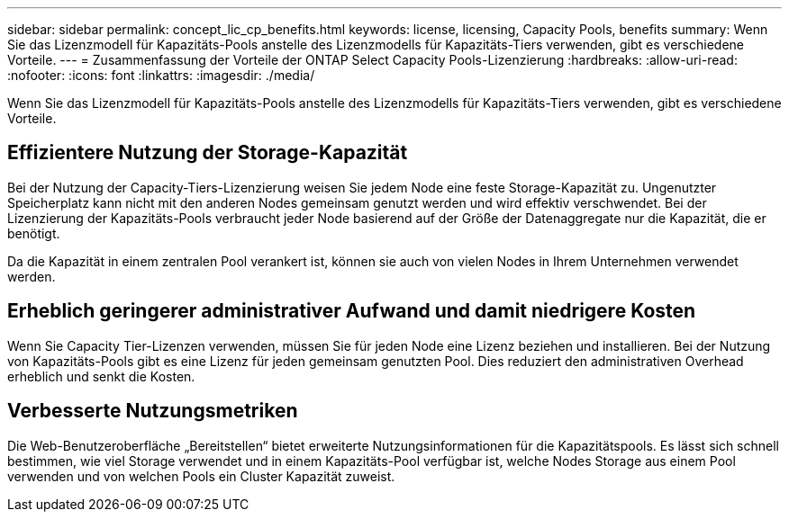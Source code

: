 ---
sidebar: sidebar 
permalink: concept_lic_cp_benefits.html 
keywords: license, licensing, Capacity Pools, benefits 
summary: Wenn Sie das Lizenzmodell für Kapazitäts-Pools anstelle des Lizenzmodells für Kapazitäts-Tiers verwenden, gibt es verschiedene Vorteile. 
---
= Zusammenfassung der Vorteile der ONTAP Select Capacity Pools-Lizenzierung
:hardbreaks:
:allow-uri-read: 
:nofooter: 
:icons: font
:linkattrs: 
:imagesdir: ./media/


[role="lead"]
Wenn Sie das Lizenzmodell für Kapazitäts-Pools anstelle des Lizenzmodells für Kapazitäts-Tiers verwenden, gibt es verschiedene Vorteile.



== Effizientere Nutzung der Storage-Kapazität

Bei der Nutzung der Capacity-Tiers-Lizenzierung weisen Sie jedem Node eine feste Storage-Kapazität zu. Ungenutzter Speicherplatz kann nicht mit den anderen Nodes gemeinsam genutzt werden und wird effektiv verschwendet. Bei der Lizenzierung der Kapazitäts-Pools verbraucht jeder Node basierend auf der Größe der Datenaggregate nur die Kapazität, die er benötigt.

Da die Kapazität in einem zentralen Pool verankert ist, können sie auch von vielen Nodes in Ihrem Unternehmen verwendet werden.



== Erheblich geringerer administrativer Aufwand und damit niedrigere Kosten

Wenn Sie Capacity Tier-Lizenzen verwenden, müssen Sie für jeden Node eine Lizenz beziehen und installieren. Bei der Nutzung von Kapazitäts-Pools gibt es eine Lizenz für jeden gemeinsam genutzten Pool. Dies reduziert den administrativen Overhead erheblich und senkt die Kosten.



== Verbesserte Nutzungsmetriken

Die Web-Benutzeroberfläche „Bereitstellen“ bietet erweiterte Nutzungsinformationen für die Kapazitätspools. Es lässt sich schnell bestimmen, wie viel Storage verwendet und in einem Kapazitäts-Pool verfügbar ist, welche Nodes Storage aus einem Pool verwenden und von welchen Pools ein Cluster Kapazität zuweist.
